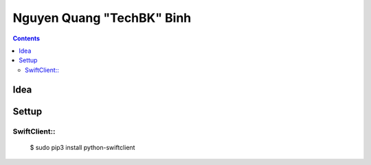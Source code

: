 ==========================
Nguyen Quang "TechBK" Binh
==========================

.. contents::


Idea
====




Settup
======

SwiftClient::
-------------

    $ sudo pip3 install python-swiftclient


